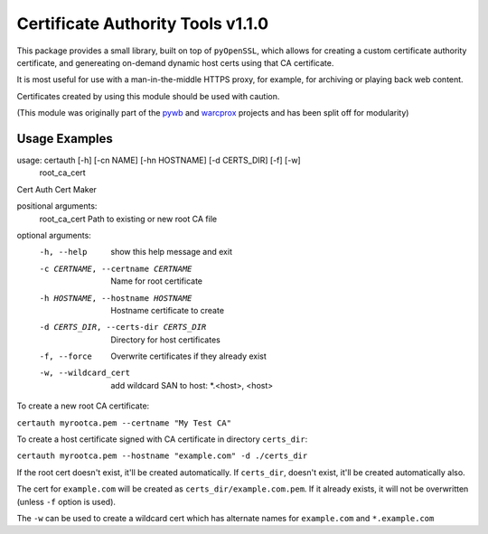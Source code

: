 Certificate Authority Tools v1.1.0
==================================

.. image:: https://travis-ci.org/ikreymer/certauth.svg?branch=master
    :target: https://travis-ci.org/ikreymer/certauth

This package provides a small library, built on top of ``pyOpenSSL``, which allows for creating a custom certificate authority certificate,
and genereating on-demand dynamic host certs using that CA certificate.

It is most useful for use with a man-in-the-middle HTTPS proxy, for example, for archiving or playing back web content.

Certificates created by using this module should be used with caution.

(This module was originally part of the `pywb <https://github.com/ikreymer/pywb>`_ and `warcprox <https://github.com/internetarchive/warcprox>`_ projects and has been split off for modularity)


Usage Examples
--------------

::

usage: certauth [-h] [-cn NAME] [-hn HOSTNAME] [-d CERTS_DIR] [-f] [-w]
                root_ca_cert

Cert Auth Cert Maker

positional arguments:
  root_ca_cert          Path to existing or new root CA file

optional arguments:
  -h, --help            show this help message and exit
  -c CERTNAME, --certname CERTNAME
                        Name for root certificate
  -h HOSTNAME, --hostname HOSTNAME
                        Hostname certificate to create
  -d CERTS_DIR, --certs-dir CERTS_DIR
                        Directory for host certificates
  -f, --force           Overwrite certificates if they already exist
  -w, --wildcard_cert   add wildcard SAN to host: *.<host>, <host>


To create a new root CA certificate:

``certauth myrootca.pem --certname "My Test CA"``

To create a host certificate signed with CA certificate in directory ``certs_dir``:

``certauth myrootca.pem --hostname "example.com" -d ./certs_dir``

If the root cert doesn't exist, it'll be created automatically.
If ``certs_dir``, doesn't exist, it'll be created automatically also.

The cert for ``example.com`` will be created as ``certs_dir/example.com.pem``.
If it already exists, it will not be overwritten (unless ``-f`` option is used).

The ``-w`` can be used to create a wildcard cert which has alternate names for ``example.com`` and ``*.example.com``
